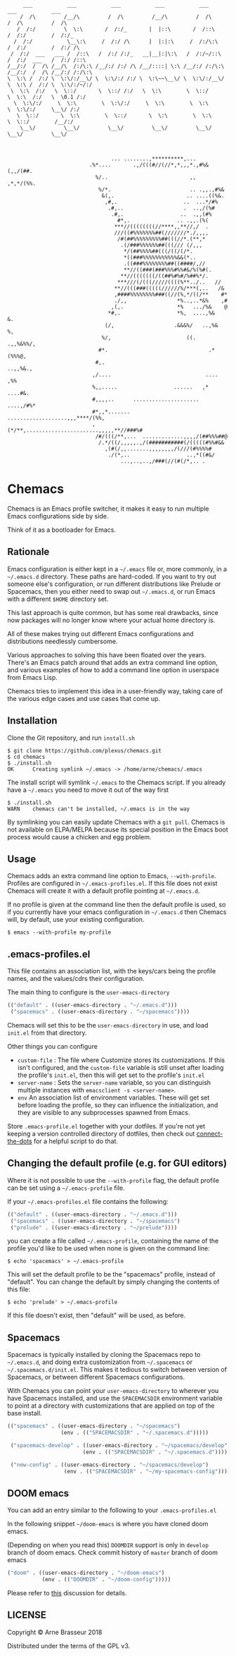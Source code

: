#+BEGIN_SRC
       ___           ___           ___           ___           ___           ___           ___
      /  /\         /__/\         /  /\         /__/\         /  /\         /  /\         /  /\
     /  /:/         \  \:\       /  /:/_       |  |::\       /  /::\       /  /:/        /  /:/_
    /  /:/           \__\:\     /  /:/ /\      |  |:|:\     /  /:/\:\     /  /:/        /  /:/ /\
   /  /:/  ___   ___ /  /::\   /  /:/ /:/_   __|__|:|\:\   /  /:/~/::\   /  /:/  ___   /  /:/ /::\
  /__/:/  /  /\ /__/\  /:/\:\ /__/:/ /:/ /\ /__/::::| \:\ /__/:/ /:/\:\ /__/:/  /  /\ /__/:/ /:/\:\
  \  \:\ /  /:/ \  \:\/:/__\/ \  \:\/:/ /:/ \  \:\~~\__\/ \  \:\/:/__\/ \  \:\ /  /:/ \  \:\/:/~/:/
   \  \:\  /:/   \  \::/       \  \::/ /:/   \  \:\        \  \::/       \  \:\  /:/   \  \0.1 /:/
    \  \:\/:/     \  \:\        \  \:\/:/     \  \:\        \  \:\        \  \:\/:/     \__\/ /:/
     \  \::/       \  \:\        \  \::/       \  \:\        \  \:\        \  \::/        /__/:/
      \__\/         \__\/         \__\/         \__\/         \__\/         \__\/         \__\/



                                   ... ........,**********,...
                            .%*....       .,/(((#//(//*,*,,,*.,#%&(,,/(##.
                              %/..                          ,,  ,*,*/(%%.
                               %/*.                         .. .,,.,#%&
                                &(,.                       .. ....((%&.
                                 ,#,.                     ..  ...*/#%
                                  .#,..                   .  ..,/(%#
                                   .#,.                  ..  .,,(#%
                                     #*,.               .. .,,.(%(
                                    ***//((((((((//****,,**//,/  .
                                    ///((#%%%%%%%##(///////*./,,,,
                                     /#(##%%%%%%%%%##(((//*.(**,*
                                      .(/###%%%%%%##(((/// (/,,,
                                       ,*/(##%%%%##(((/((/(/*.
                                       *((###%%%%%%%%%%%&&(*..
                                       .((###%%%%%%%%##((####/,//
                                       **//((###(###%%%#%%#&/%(%#(.
                                      ,**//(((((((/((##%#%#/%##%*/.
                                     ***///(/(((/////((((%**../..   //
                                    **//(((###(((((//////%/***(,..   /&
                                    ,####%%%%%%%%###((//(%,*/((/**    #*
                                    ./,,                *%..,..*&%    ,#
                                   ,(,.                 *%   .../%&    @
                                  *#,.                  *%,  ....,%&   &.
                                 (/,                   .&&&%/   ..,%&  %,
                                %/,                        ((.   .,,%&%%/,
                               #*.                                .*(%%%@,
                              #,.                                 ..,,%&.,
                             ,/....                              .... ,%%
                             %,,.....                  ......   ,* ....#&.
                             #,,,,..      .....................  ....,/#%*
                             #*,,*.......  ...................,,,****/(%%,
                             ,(*/**,.......................,,,,,**//###%#
                              /#/(((/**,...  .............,,,,/(##%%%##@
                               /.*/((/,,,,,.,/(###########(/(((((#%%#&&
                                 ,(#(/,,.......,,,,,,,,/(///(#%%%%#
                                  ./(*,..                  ..,*((#&/
                                      ...,..,..,/###(//(#(/*,.. .
#+END_SRC

* Chemacs

Chemacs is an Emacs profile switcher, it makes it easy to run multiple Emacs
configurations side by side.

Think of it as a bootloader for Emacs.

** Rationale

Emacs configuration is either kept in a =~/.emacs= file or, more commonly, in a
=~/.emacs.d= directory. These paths are hard-coded. If you want to try out
someone else's configuration, or run different distributions like Prelude or
Spacemacs, then you either need to swap out =~/.emacs.d=, or run Emacs with a
different =$HOME= directory set.

This last approach is quite common, but has some real drawbacks, since now
packages will no longer know where your actual home directory is.

All of these makes trying out different Emacs configurations and distributions
needlessly cumbersome.

Various approaches to solving this have been floated over the years. There's an
Emacs patch around that adds an extra command line option, and various examples
of how to add a command line option in userspace from Emacs Lisp.

Chemacs tries to implement this idea in a user-friendly way, taking care of the
various edge cases and use cases that come up.

** Installation

Clone the Git repository, and run =install.sh=

#+BEGIN_SRC shell
$ git clone https://github.com/plexus/chemacs.git
$ cd chemacs
$ ./install.sh
OK      Creating symlink ~/.emacs -> /home/arne/chemacs/.emacs
#+END_SRC

The install script will symlink =~/.emacs= to the Chemacs script. If you
already have a =~/.emacs= you need to move it out of the way first

#+BEGIN_SRC shell
$ ./install.sh
WARN    chemacs can't be installed, ~/.emacs is in the way
#+END_SRC

By symlinking you can easily update Chemacs with a =git pull=. Chemacs is not
available on ELPA/MELPA because its special position in the Emacs boot process
would cause a chicken and egg problem.

** Usage

Chemacs adds an extra command line option to Emacs, =--with-profile=. Profiles
are configured in =~/.emacs-profiles.el=. If this file does not exist
Chemacs will create it with a default profile pointing at =~/.emacs.d=.

If no profile is given at the command line then the default profile is used, so
if you currently have your emacs configuration in =~/.emacs.d= then Chemacs
will, by default, use your existing configuration.

#+BEGIN_SRC shell
$ emacs --with-profile my-profile
#+END_SRC

** .emacs-profiles.el

This file contains an association list, with the keys/cars being the profile
names, and the values/cdrs their configuration.

The main thing to configure is the =user-emacs-directory=

#+BEGIN_SRC emacs-lisp
  (("default" . ((user-emacs-directory . "~/.emacs.d")))
   ("spacemacs" . ((user-emacs-directory . "~/spacemacs"))))
#+END_SRC

Chemacs will set this to be the =user-emacs-directory= in use, and load
=init.el= from that directory.

Other things you can configure

- =custom-file= : The file where Customize stores its customizations. If this
  isn't configured, and the =custom-file= variable is still unset after loading
  the profile's =init.el=, then this will get set to the profile's =init.el=
- =server-name= : Sets the =server-name= variable, so you can distinguish multiple
  instances with =emacsclient -s <server-name>=.
- =env= An association list of environment variables. These will get set before
  loading the profile, so they can influence the initialization, and they are
  visible to any subprocesses spawned from Emacs.

Store =.emacs-profile.el= together with your dotfiles. If you're not yet keeping
a version controlled directory of dotfiles, then check out
[[https://github.com/plexus/dotfiles/blob/master/connect-the-dots][connect-the-dots]]
for a helpful script to do that.

** Changing the default profile (e.g. for GUI editors)

Where it is not possible to use the =--with-profile= flag, the default profile
can be set using a =~/.emacs-profile= file.

If your =~/.emacs-profiles.el= file contains the following:

#+BEGIN_SRC emacs-lisp
  (("default" . ((user-emacs-directory . "~/.emacs.d")))
   ("spacemacs" . ((user-emacs-directory . "~/spacemacs")
   ("prelude" . ((user-emacs-directory . "~/prelude"))))
#+END_SRC

you can create a file called =~/.emacs-profile=, containing the name of the
profile you'd like to be used when none is given on the command line:

#+BEGIN_SRC shell
$ echo 'spacemacs' > ~/.emacs-profile
#+END_SRC

This will set the default profile to be the "spacemacs" profile, instead of
"default". You can change the default by simply changing the contents of this
file:

#+BEGIN_SRC shell
$ echo 'prelude' > ~/.emacs-profile
#+END_SRC

If this file doesn't exist, then "default" will be used, as before.

** Spacemacs

Spacemacs is typically installed by cloning the Spacemacs repo to =~/.emacs.d=,
and doing extra customization from =~/.spacemacs= or =~/.spacemacs.d/init.el=.
This makes it tedious to switch between version of Spacemacs, or between
different Spacemacs configurations.

With Chemacs you can point your =user-emacs-directory= to wherever you have
Spacemacs installed, and use the =SPACEMACSDIR= environment variable to point at
a directory with customizations that are applied on top of the base install.

#+BEGIN_SRC emacs-lisp
(("spacemacs" . ((user-emacs-directory . "~/spacemacs")
                 (env . (("SPACEMACSDIR" . "~/.spacemacs.d")))))

 ("spacemacs-develop" . ((user-emacs-directory . "~/spacemacs/develop")
                        (env . (("SPACEMACSDIR" . "~/.spacemacs.d")))))

 ("new-config" . ((user-emacs-directory . "~/spacemacs/develop")
                  (env . (("SPACEMACSDIR" . "~/my-spacemacs-config"))))))
#+END_SRC

** DOOM emacs

You can add an entry similar to the following to your =.emacs-profiles.el=

In the following snippet =~/doom-emacs= is where you have cloned doom emacs.

(Depending on when you read this) =DOOMDIR= support is only in =develop= branch of doom emacs. Check commit history of =master= branch of doom emacs

#+BEGIN_SRC emacs-lisp
("doom" . ((user-emacs-directory . "~/doom-emacs")
           (env . (("DOOMDIR" . "~/doom-config")))))
#+END_SRC

Please refer to [[https://github.com/plexus/chemacs/issues/5][this]] discussion for details.
** LICENSE

Copyright © Arne Brasseur 2018

Distributed under the terms of the GPL v3.
